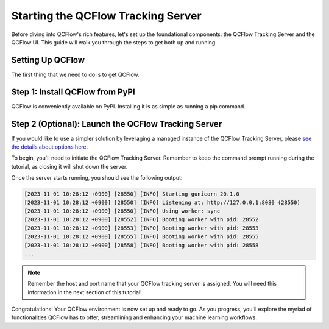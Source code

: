Starting the QCFlow Tracking Server
===================================

Before diving into QCFlow's rich features, let's set up the foundational components: the QCFlow
Tracking Server and the QCFlow UI. This guide will walk you through the steps to get both up and running.

Setting Up QCFlow
-----------------

The first thing that we need to do is to get QCFlow.

Step 1: Install QCFlow from PyPI
--------------------------------

QCFlow is conveniently available on PyPI. Installing it is as simple as running a pip command.

.. code-section::

    .. code-block:: bash
        :name: download-qcflow

        pip install qcflow

Step 2 (Optional): Launch the QCFlow Tracking Server
----------------------------------------------------

If you would like to use a simpler solution by leveraging a managed instance of the QCFlow Tracking Server, 
please `see the details about options here <../running-notebooks/index.html>`_.

To begin, you'll need to initiate the QCFlow Tracking Server. Remember to keep the command prompt
running during the tutorial, as closing it will shut down the server.

.. code-section::

    .. code-block:: bash
        :name: tracking-server-start

        qcflow server --host 127.0.0.1 --port 8080

Once the server starts running, you should see the following output:

.. code-block::
    :name: tracking-server-output

    [2023-11-01 10:28:12 +0900] [28550] [INFO] Starting gunicorn 20.1.0
    [2023-11-01 10:28:12 +0900] [28550] [INFO] Listening at: http://127.0.0.1:8080 (28550)
    [2023-11-01 10:28:12 +0900] [28550] [INFO] Using worker: sync
    [2023-11-01 10:28:12 +0900] [28552] [INFO] Booting worker with pid: 28552
    [2023-11-01 10:28:12 +0900] [28553] [INFO] Booting worker with pid: 28553
    [2023-11-01 10:28:12 +0900] [28555] [INFO] Booting worker with pid: 28555
    [2023-11-01 10:28:12 +0900] [28558] [INFO] Booting worker with pid: 28558
    ...

.. note::
    Remember the host and port name that your QCFlow tracking server is assigned. You will need
    this information in the next section of this tutorial!

Congratulations! Your QCFlow environment is now set up and ready to go. As you progress, you'll
explore the myriad of functionalities QCFlow has to offer, streamlining and enhancing your machine learning workflows.
